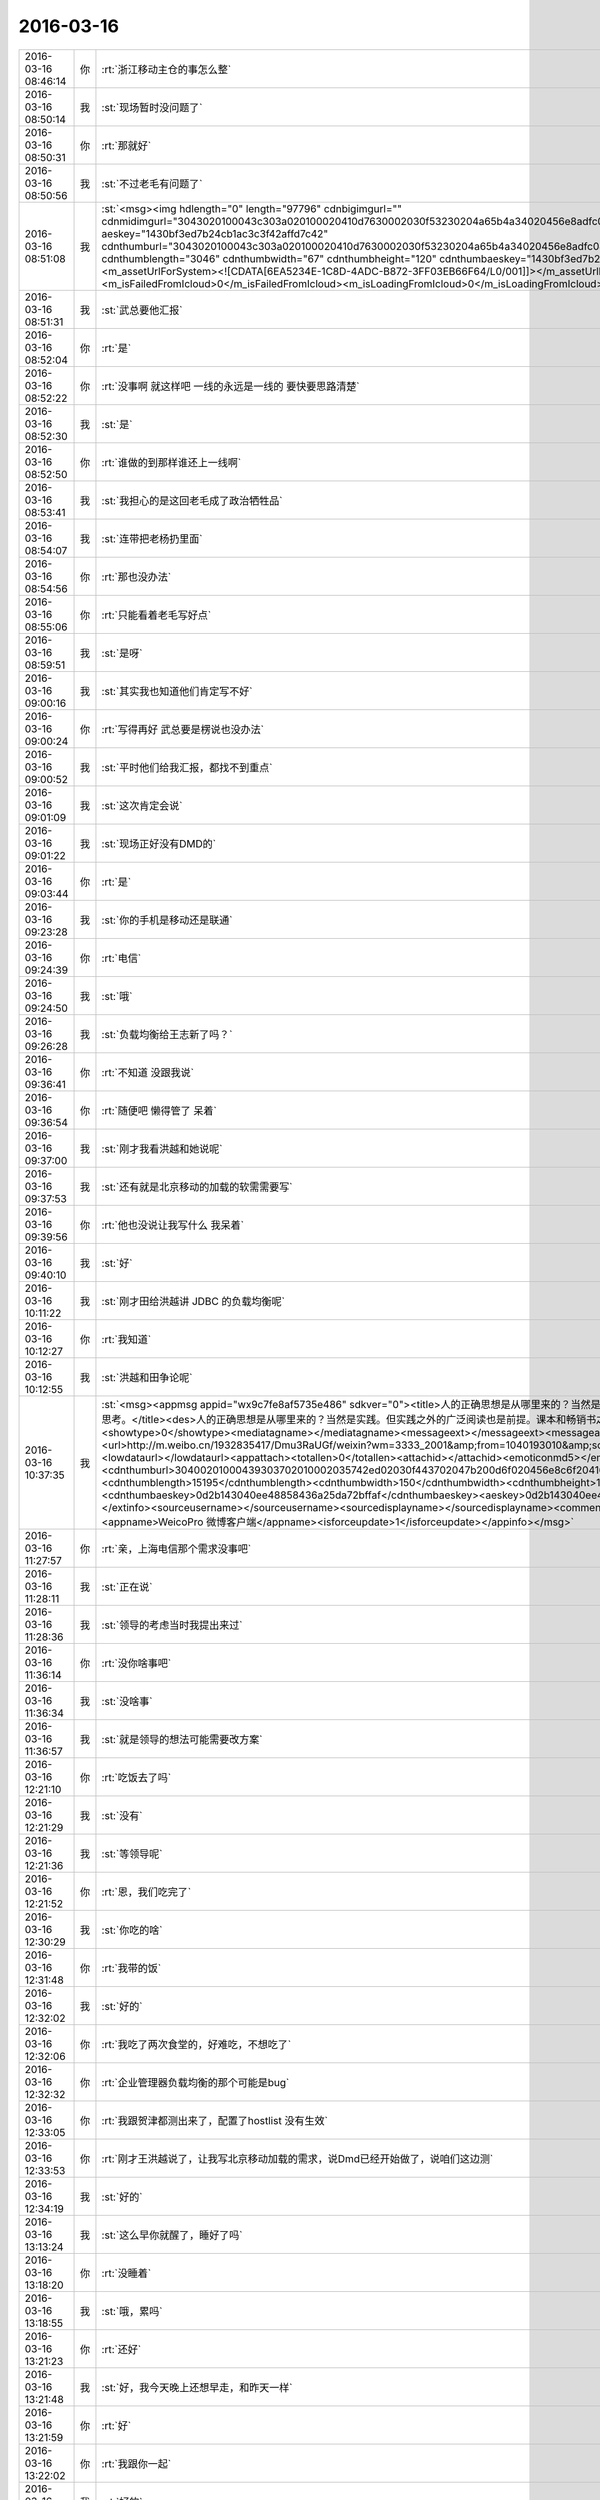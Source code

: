 2016-03-16
-------------

.. csv-table::
   :widths: 25, 1, 60

   2016-03-16 08:46:14,你,:rt:`浙江移动主仓的事怎么整`
   2016-03-16 08:50:14,我,:st:`现场暂时没问题了`
   2016-03-16 08:50:31,你,:rt:`那就好`
   2016-03-16 08:50:56,我,:st:`不过老毛有问题了`
   2016-03-16 08:51:08,我,:st:`<msg><img hdlength="0" length="97796" cdnbigimgurl="" cdnmidimgurl="3043020100043c303a020100020410d7630002030f53230204a65b4a34020456e8adfc04186c6968756939303937363534305f313435383038393436380201000201000400" aeskey="1430bf3ed7b24cb1ac3c3f42affd7c42" cdnthumburl="3043020100043c303a020100020410d7630002030f53230204a65b4a34020456e8adfc04186c6968756939303937363534305f313435383038393436380201000201000400" cdnthumblength="3046" cdnthumbwidth="67" cdnthumbheight="120" cdnthumbaeskey="1430bf3ed7b24cb1ac3c3f42affd7c42" encryver="1"/><commenturl></commenturl><MMAsset><m_assetUrlForSystem><![CDATA[6EA5234E-1C8D-4ADC-B872-3FF03EB66F64/L0/001]]></m_assetUrlForSystem><m_isNeedOriginImage>0</m_isNeedOriginImage><m_isFailedFromIcloud>0</m_isFailedFromIcloud><m_isLoadingFromIcloud>0</m_isLoadingFromIcloud></MMAsset></msg>`
   2016-03-16 08:51:31,我,:st:`武总要他汇报`
   2016-03-16 08:52:04,你,:rt:`是`
   2016-03-16 08:52:22,你,:rt:`没事啊 就这样吧 一线的永远是一线的 要快要思路清楚`
   2016-03-16 08:52:30,我,:st:`是`
   2016-03-16 08:52:50,你,:rt:`谁做的到那样谁还上一线啊`
   2016-03-16 08:53:41,我,:st:`我担心的是这回老毛成了政治牺牲品`
   2016-03-16 08:54:07,我,:st:`连带把老杨扔里面`
   2016-03-16 08:54:56,你,:rt:`那也没办法`
   2016-03-16 08:55:06,你,:rt:`只能看着老毛写好点`
   2016-03-16 08:59:51,我,:st:`是呀`
   2016-03-16 09:00:16,我,:st:`其实我也知道他们肯定写不好`
   2016-03-16 09:00:24,你,:rt:`写得再好 武总要是楞说也没办法`
   2016-03-16 09:00:52,我,:st:`平时他们给我汇报，都找不到重点`
   2016-03-16 09:01:09,我,:st:`这次肯定会说`
   2016-03-16 09:01:22,我,:st:`现场正好没有DMD的`
   2016-03-16 09:03:44,你,:rt:`是`
   2016-03-16 09:23:28,我,:st:`你的手机是移动还是联通`
   2016-03-16 09:24:39,你,:rt:`电信`
   2016-03-16 09:24:50,我,:st:`哦`
   2016-03-16 09:26:28,我,:st:`负载均衡给王志新了吗？`
   2016-03-16 09:36:41,你,:rt:`不知道 没跟我说`
   2016-03-16 09:36:54,你,:rt:`随便吧 懒得管了 呆着`
   2016-03-16 09:37:00,我,:st:`刚才我看洪越和她说呢`
   2016-03-16 09:37:53,我,:st:`还有就是北京移动的加载的软需需要写`
   2016-03-16 09:39:56,你,:rt:`他也没说让我写什么 我呆着`
   2016-03-16 09:40:10,我,:st:`好`
   2016-03-16 10:11:22,我,:st:`刚才田给洪越讲 JDBC 的负载均衡呢`
   2016-03-16 10:12:27,你,:rt:`我知道`
   2016-03-16 10:12:55,我,:st:`洪越和田争论呢`
   2016-03-16 10:37:35,我,:st:`<msg><appmsg appid="wx9c7fe8af5735e486"  sdkver="0"><title>人的正确思想是从哪里来的？当然是实践。但实践之外的广泛阅读也是前提。课本和畅销书之外，肚子里至少装一千本书，才有资本谈思考。</title><des>人的正确思想是从哪里来的？当然是实践。但实践之外的广泛阅读也是前提。课本和畅销书之外，肚子里至少装一千本书，才有资本谈思考。</des><action></action><type>5</type><showtype>0</showtype><mediatagname></mediatagname><messageext></messageext><messageaction></messageaction><content></content><contentattr>0</contentattr><url>http://m.weibo.cn/1932835417/Dmu3RaUGf/weixin?wm=3333_2001&amp;from=1040193010&amp;sourcetype=weixin&amp;isappinstalled=1</url><lowurl></lowurl><dataurl></dataurl><lowdataurl></lowdataurl><appattach><totallen>0</totallen><attachid></attachid><emoticonmd5></emoticonmd5><fileext></fileext><cdnthumburl>30400201000439303702010002035742ed02030f443702047b200d6f020456e8c6f20416677265656e3330303131365f313435383031363837370201000201000400</cdnthumburl><cdnthumblength>15195</cdnthumblength><cdnthumbwidth>150</cdnthumbwidth><cdnthumbheight>150</cdnthumbheight><cdnthumbaeskey>0d2b143040ee48858436a25da72bffaf</cdnthumbaeskey><aeskey>0d2b143040ee48858436a25da72bffaf</aeskey><encryver>0</encryver></appattach><extinfo></extinfo><sourceusername></sourceusername><sourcedisplayname></sourcedisplayname><commenturl></commenturl><thumburl></thumburl></appmsg><appinfo><version>0</version><appname>WeicoPro 微博客户端</appname><isforceupdate>1</isforceupdate></appinfo></msg>`
   2016-03-16 11:27:57,你,:rt:`亲，上海电信那个需求没事吧`
   2016-03-16 11:28:11,我,:st:`正在说`
   2016-03-16 11:28:36,我,:st:`领导的考虑当时我提出来过`
   2016-03-16 11:36:14,你,:rt:`没你啥事吧`
   2016-03-16 11:36:34,我,:st:`没啥事`
   2016-03-16 11:36:57,我,:st:`就是领导的想法可能需要改方案`
   2016-03-16 12:21:10,你,:rt:`吃饭去了吗`
   2016-03-16 12:21:29,我,:st:`没有`
   2016-03-16 12:21:36,我,:st:`等领导呢`
   2016-03-16 12:21:52,你,:rt:`恩，我们吃完了`
   2016-03-16 12:30:29,我,:st:`你吃的啥`
   2016-03-16 12:31:48,你,:rt:`我带的饭`
   2016-03-16 12:32:02,我,:st:`好的`
   2016-03-16 12:32:06,你,:rt:`我吃了两次食堂的，好难吃，不想吃了`
   2016-03-16 12:32:32,你,:rt:`企业管理器负载均衡的那个可能是bug`
   2016-03-16 12:33:05,你,:rt:`我跟贺津都测出来了，配置了hostlist 没有生效`
   2016-03-16 12:33:53,你,:rt:`刚才王洪越说了，让我写北京移动加载的需求，说Dmd已经开始做了，说咱们这边测`
   2016-03-16 12:34:19,我,:st:`好的`
   2016-03-16 13:13:24,我,:st:`这么早你就醒了，睡好了吗`
   2016-03-16 13:18:20,你,:rt:`没睡着`
   2016-03-16 13:18:55,我,:st:`哦，累吗`
   2016-03-16 13:21:23,你,:rt:`还好`
   2016-03-16 13:21:48,我,:st:`好，我今天晚上还想早走，和昨天一样`
   2016-03-16 13:21:59,你,:rt:`好`
   2016-03-16 13:22:02,你,:rt:`我跟你一起`
   2016-03-16 13:22:40,我,:st:`好的`
   2016-03-16 13:41:45,我,:st:`北京移动加载负载均衡不是需求`
   2016-03-16 13:42:59,你,:rt:`哦，我看需求单上有`
   2016-03-16 13:43:12,你,:rt:`就问问怎么个情况，转成问题了吗`
   2016-03-16 13:43:24,你,:rt:`你还没吃饭呐？`
   2016-03-16 13:44:19,我,:st:`没有，饭还没到`
   2016-03-16 13:49:12,我,:st:`这个当初设计的目的是为了解决有 gcluster 宕机时无法进行加载的问题`
   2016-03-16 13:49:54,我,:st:`加载消耗的 gcluster 资源非常少`
   2016-03-16 13:50:06,我,:st:`没有必要进行负载均衡`
   2016-03-16 13:51:22,你,:rt:`那现场提的这个问题怎么回事 不是gcluster分去了资源？`
   2016-03-16 13:53:10,我,:st:`这是他们想当然了`
   2016-03-16 13:53:28,你,:rt:`好`
   2016-03-16 14:11:57,你,:rt:`怎么了`
   2016-03-16 14:12:23,我,:st:`老毛把我们内部实现的细节都说出去了`
   2016-03-16 14:12:32,你,:rt:`谁说的`
   2016-03-16 14:12:42,我,:st:`你的邮件里面`
   2016-03-16 14:12:43,你,:rt:`是我给你的邮件看出来的吗`
   2016-03-16 14:12:48,我,:st:`是`
   2016-03-16 14:12:56,我,:st:`杨海平写的`
   2016-03-16 14:12:57,你,:rt:`这个邮件是给内部人员看的吧`
   2016-03-16 14:13:17,你,:rt:`是汇报现场任务的啊 杨也是自己人吧`
   2016-03-16 14:13:32,我,:st:`武总以前特别强调过，技术细节在现场不允许说`
   2016-03-16 14:13:53,我,:st:`汇报现场任务不需要这些细节`
   2016-03-16 14:14:15,你,:rt:`描述现场问题不需要吗？`
   2016-03-16 14:14:22,你,:rt:`你别发火了`
   2016-03-16 14:14:24,我,:st:`技术细节要控制在研发内部`
   2016-03-16 14:14:34,你,:rt:`好像我整事似得`
   2016-03-16 14:14:41,你,:rt:`恩 是`
   2016-03-16 14:14:52,我,:st:`我担心的是杨海平直接向武总汇报，武总追究这件事情`
   2016-03-16 14:15:12,我,:st:`你没事，他们不知道我是从哪得到的消息`
   2016-03-16 14:15:13,你,:rt:`恩 是够细的`
   2016-03-16 14:15:19,我,:st:`我也不会让他们知道`
   2016-03-16 14:15:33,你,:rt:`我不是说我的事 我是觉得是我给你添堵了`
   2016-03-16 14:16:39,我,:st:`错了， 我得谢谢你`
   2016-03-16 14:16:50,我,:st:`要不是你，我都不知道这件事情`
   2016-03-16 14:17:11,我,:st:`等武总去质问老杨的时候，我就太被动了`
   2016-03-16 14:17:53,我,:st:`而且现在我知道了，我就可以让老毛不要再说了，亡羊补牢`
   2016-03-16 14:18:11,我,:st:`否则还不知道会是什么样子呢`
   2016-03-16 14:18:12,你,:rt:`你是觉得这个邮件虽然是杨海平发的 但很明显内容是研发的才知道的 而研发的只有老毛在 所以是老毛说出去的`
   2016-03-16 14:18:31,你,:rt:`说实话 我都看不懂`
   2016-03-16 14:18:58,我,:st:`不是，现场还有陈鹏，我希望你他说的，我让旭明联系老毛了，老毛承认是他说的`
   2016-03-16 14:19:21,我,:st:`blacklog，zmq 这些都是研发才明白的东西`
   2016-03-16 14:19:56,我,:st:`杨海平肯定不知道，而且我怀疑这个邮件就是老毛起草的`
   2016-03-16 14:20:19,我,:st:`如果是这样，老毛就是让人当枪使了`
   2016-03-16 14:21:01,你,:rt:`我觉得是`
   2016-03-16 14:21:22,我,:st:`从某种角度说，杨海平和咱们开发中心是有利益冲突的`
   2016-03-16 14:21:36,我,:st:`其实这个需求当初老杨是不想做的`
   2016-03-16 14:21:52,你,:rt:`哪个需求`
   2016-03-16 14:21:57,你,:rt:`我大致想明白了`
   2016-03-16 14:22:06,我,:st:`结果是咱们自己人给人家提供炮弹了`
   2016-03-16 14:22:15,我,:st:`就是1对1的需求`
   2016-03-16 14:22:21,你,:rt:`没事啊 下次长记性`
   2016-03-16 14:22:44,我,:st:`前两天晨会老杨说这个要现场提供必要性`
   2016-03-16 14:22:55,我,:st:`今天老杨就说不行就做吧`
   2016-03-16 14:23:12,我,:st:`你就知道老杨肯定有压力了`
   2016-03-16 14:29:28,你,:rt:`我怎么觉得他这个邮件中写的东西不对呢`
   2016-03-16 14:33:39,我,:st:`问出来了`
   2016-03-16 14:33:53,你,:rt:`啥？`
   2016-03-16 14:34:38,我,:st:`老杨让现场给必要性，杨海平让老毛写的`
   2016-03-16 14:34:52,我,:st:`自己打自己脸`
   2016-03-16 14:35:14,你,:rt:`那谁知道啊`
   2016-03-16 14:35:18,你,:rt:`你别怪老毛了`
   2016-03-16 14:35:24,我,:st:`为啥`
   2016-03-16 14:35:39,你,:rt:`我觉得老毛可怜`
   2016-03-16 14:35:40,你,:rt:`没啥`
   2016-03-16 14:35:51,我,:st:`他太老实`
   2016-03-16 14:36:02,我,:st:`老实到好坏不分`
   2016-03-16 14:36:22,我,:st:`可怜之人必有可恨之处`
   2016-03-16 14:36:31,我,:st:`说的就是这个道理`
   2016-03-16 14:36:38,你,:rt:`你说dispcli个数多 会报timeout 但跟连接数有什么关系啊`
   2016-03-16 14:36:51,我,:st:`不是这样的`
   2016-03-16 14:37:04,我,:st:`是他写的东西太技术化了`
   2016-03-16 14:37:10,你,:rt:`当前dispserver版本listen的连接队列backlog大小是100，当并发连接数大于100的时候，超过的连接会被拒绝，有可能导致get_connect超时，因此需要限制dispserver和dispcli的1对1连接。`
   2016-03-16 14:37:29,我,:st:`对，其实最后一句是错的`
   2016-03-16 14:38:03,我,:st:`如果最后一句对，我们给上海做的就错了`
   2016-03-16 14:38:23,我,:st:`但是，这都是我们自己人说的`
   2016-03-16 14:38:25,你,:rt:`这个不是因为 。。。因此的关系啊`
   2016-03-16 14:38:34,你,:rt:`你过来给我说说呗`
   2016-03-16 14:56:49,我,:st:`过去和你说就是比打字强很多`
   2016-03-16 15:04:30,我,:st:`你还要忙什么？`
   2016-03-16 15:05:15,你,:rt:`没什么了`
   2016-03-16 15:18:20,我,:st:`我也没事了`
   2016-03-16 15:18:32,我,:st:`你想聊天吗`
   2016-03-16 16:19:24,你,:rt:`困死了`
   2016-03-16 16:20:11,我,:st:`哦，睡会吧`
   2016-03-16 16:21:00,你,:rt:`睡不着`
   2016-03-16 16:21:03,你,:rt:`聊天啊吧`
   2016-03-16 16:21:16,我,:st:`好`
   2016-03-16 16:21:32,你,:rt:`聊聊傲骨贤妻`
   2016-03-16 16:21:40,你,:rt:`第一季看完了`
   2016-03-16 16:21:45,你,:rt:`把我心疼的啊`
   2016-03-16 16:21:53,我,:st:`怎么了`
   2016-03-16 16:23:00,你,:rt:`你看will表白的时机`
   2016-03-16 16:23:02,你,:rt:`哎`
   2016-03-16 16:23:12,我,:st:`是`
   2016-03-16 16:23:31,我,:st:`接着看吧，后面还有更精彩的`
   2016-03-16 16:23:32,你,:rt:`你让你们组的写那么教训总结是啥意思啊`
   2016-03-16 16:23:41,你,:rt:`我就说你放不下吧`
   2016-03-16 16:23:42,你,:rt:`哈哈`
   2016-03-16 16:23:54,你,:rt:`你觉得他们会写成啥样`
   2016-03-16 16:23:56,我,:st:`不是，我是让他们自己总结`
   2016-03-16 16:24:03,你,:rt:`到时候给我看看呗`
   2016-03-16 16:24:08,我,:st:`啥样都有`
   2016-03-16 16:24:23,我,:st:`看情况吧，要是他们发邮件，我就给你`
   2016-03-16 16:24:28,你,:rt:`我觉得你太聪明了 跟我一样`
   2016-03-16 16:24:31,你,:rt:`哈哈`
   2016-03-16 16:24:44,我,:st:`怎么聪明了`
   2016-03-16 16:25:09,你,:rt:`两点`
   2016-03-16 16:25:47,你,:rt:`通过他们写总结 最明显的就是你可以看出来 谁听进你说的话 谁没听`
   2016-03-16 16:25:58,你,:rt:`还有就是大致掌握到什么程度`
   2016-03-16 16:26:36,你,:rt:`比如谁的大局观好点 谁总是关注细节`
   2016-03-16 16:26:44,我,:st:`是`
   2016-03-16 16:26:49,你,:rt:`我是不是猜错了？[惊恐]`
   2016-03-16 16:26:57,我,:st:`没有`
   2016-03-16 16:27:24,你,:rt:`你可以把他们写的总结看完群发了`
   2016-03-16 16:27:35,你,:rt:`对比下大家看问题的高度`
   2016-03-16 16:27:36,我,:st:`哈哈`
   2016-03-16 16:27:55,我,:st:`我原来是想统一讲的`
   2016-03-16 16:28:07,你,:rt:`你看看人家杨丽英 就知道啥叫统筹规划 你看看你 就知道整你那点破事`
   2016-03-16 16:28:09,你,:rt:`哈哈`
   2016-03-16 16:28:19,我,:st:`？`
   2016-03-16 16:28:22,你,:rt:`是不是又想一块去了`
   2016-03-16 16:28:25,我,:st:`没看懂`
   2016-03-16 16:28:27,你,:rt:`我举例呢`
   2016-03-16 16:28:40,我,:st:`我知道`
   2016-03-16 16:28:41,你,:rt:`我就说你群发完 然后开会`
   2016-03-16 16:28:51,你,:rt:`就说 看出差别来了嘛？`
   2016-03-16 16:29:03,我,:st:`我当然不能那么说了`
   2016-03-16 16:29:12,我,:st:`记住了`
   2016-03-16 16:29:16,你,:rt:`哎 这事吧 也得换个角度说`
   2016-03-16 16:29:19,我,:st:`管理人的时候`
   2016-03-16 16:29:24,你,:rt:`恩`
   2016-03-16 16:29:30,我,:st:`千万别说谁比谁好`
   2016-03-16 16:29:32,你,:rt:`记住`
   2016-03-16 16:29:37,我,:st:`这是拆自己的台`
   2016-03-16 16:29:39,你,:rt:`恩恩 知道`
   2016-03-16 16:29:52,你,:rt:`为啥啊`
   2016-03-16 16:30:11,我,:st:`这是一个 team，所有人应该一心`
   2016-03-16 16:30:15,你,:rt:`有好的有坏的 不是应该表扬好的吗 还是批评坏的`
   2016-03-16 16:30:19,你,:rt:`恩`
   2016-03-16 16:30:29,我,:st:`这么说就破坏了团队`
   2016-03-16 16:30:45,我,:st:`只能把他们都和我比`
   2016-03-16 16:30:55,我,:st:`不能在他们之间直接比`
   2016-03-16 16:31:02,你,:rt:`恩`
   2016-03-16 16:31:06,你,:rt:`记住了、`
   2016-03-16 16:31:26,我,:st:`你需要的是一个团队，而不是某一个人`
   2016-03-16 16:32:01,你,:rt:`恩 明白了`
   2016-03-16 16:34:22,你,:rt:`你觉得东海带你行吗？`
   2016-03-16 16:34:40,我,:st:`不行`
   2016-03-16 16:35:00,我,:st:`这次送测结束后，我就打算调整一下`
   2016-03-16 16:35:04,你,:rt:`他比番薯呢`
   2016-03-16 16:35:35,我,:st:`半斤八两`
   2016-03-16 16:36:11,你,:rt:`东海对信息是不是特别不敏感`
   2016-03-16 16:36:36,你,:rt:`跟你差好多 你觉得这个能带出来吗？`
   2016-03-16 16:36:41,我,:st:`其实不是`
   2016-03-16 16:36:47,你,:rt:`是格局`
   2016-03-16 16:36:52,你,:rt:`不够高？`
   2016-03-16 16:37:06,我,:st:`我觉得是他以前太久没有正式干过研发了`
   2016-03-16 16:37:30,我,:st:`他闲的时间太长了`
   2016-03-16 16:37:31,你,:rt:`个人能力还是有的吧 统筹上差点`
   2016-03-16 16:37:52,我,:st:`是，因为他太久没干，都不知道怎么干了`
   2016-03-16 16:38:03,我,:st:`就知道盯着细节`
   2016-03-16 16:38:30,你,:rt:`我觉得在东海那所有事都是串行的 在他的脑子里`
   2016-03-16 16:38:52,你,:rt:`今天早上他又各处救火了`
   2016-03-16 16:39:01,你,:rt:`每次看到这个我都觉得好玩`
   2016-03-16 16:39:17,我,:st:`是`
   2016-03-16 16:51:36,你,:rt:`干嘛呢`
   2016-03-16 16:51:52,你,:rt:`洪越让我写北京移动的软需了`
   2016-03-16 16:52:05,你,:rt:`我又开始写软需了 心情超好`
   2016-03-16 16:52:09,我,:st:`没事，和耿大姐聊天`
   2016-03-16 16:52:12,我,:st:`好的`
   2016-03-16 16:52:18,你,:rt:`别聊了`
   2016-03-16 16:52:32,我,:st:`我也不想`
   2016-03-16 17:04:14,你,:rt:`王洪越让王志新写负载均衡的那个了 让我把邮件转给她`
   2016-03-16 17:04:37,我,:st:`好`
   2016-03-16 17:15:05,我,:st:`唉，又开会`
   2016-03-16 17:15:16,你,:rt:`H3C？`
   2016-03-16 17:17:08,我,:st:`不是，江苏农信`
   2016-03-16 17:20:14,你,:rt:`那三个需求的事啊？`
   2016-03-16 18:07:50,你,:rt:`正不想管呢`
   2016-03-16 18:07:51,你,:rt:`不让我追负载均衡的这个最好`
   2016-03-16 18:08:05,我,:st:`好`
   2016-03-16 18:19:05,你,:rt:`不说话了？`
   2016-03-16 18:19:27,我,:st:`正在忙`
   2016-03-16 18:23:07,我,:st:`好了，邮件发出去了`
   2016-03-16 18:46:17,你,:rt:`我想走了`
   2016-03-16 18:46:23,你,:rt:`你走不走`
   2016-03-16 18:46:35,我,:st:`走`
   2016-03-16 18:50:55,你,:rt:`快点出来，电梯来了`
   2016-03-16 18:52:04,你,:rt:`不等你了，走了`
   2016-03-16 18:52:35,你,:rt:`我在车里等你`
   2016-03-16 18:53:12,我,:st:`好的`
   2016-03-16 18:53:24,我,:st:`严丹和我一起走`
   2016-03-16 18:54:04,你,:rt:`啊？我想绕道走`
   2016-03-16 18:54:17,你,:rt:`他会主动送你吗？`
   2016-03-16 18:54:42,我,:st:`没事`
   2016-03-16 18:55:01,你,:rt:`我不想走那边，`
   2016-03-16 18:55:07,你,:rt:`太多树枝了`
   2016-03-16 18:55:18,我,:st:`好的`
   2016-03-16 18:55:27,你,:rt:`我自己绕道走`
   2016-03-16 18:55:47,我,:st:`下来了`
   2016-03-16 18:55:49,你,:rt:`你跟我一起出来多好`
   2016-03-16 18:55:57,你,:rt:`还能散散步`
   2016-03-16 18:56:20,我,:st:`我去追你`
   2016-03-16 18:56:56,你,:rt:`别了，你走吧，我都到这个门口了，`
   2016-03-16 18:57:03,我,:st:`我已经拐弯了`
   2016-03-16 18:57:06,你,:rt:`西边的门口`
   2016-03-16 18:57:24,我,:st:`你等我`
   2016-03-16 18:58:00,你,:rt:`好，我走慢点，我看到严丹的车了`
   2016-03-16 18:58:11,你,:rt:`没看到你`
   2016-03-16 18:58:29,我,:st:`哦，我到西门了`
   2016-03-16 18:58:47,你,:rt:`<msg><voicemsg endflag="1" cancelflag="0" forwardflag="0" voiceformat="4" voicelength="3420" length="6660" bufid="504620994831974785" clientmsgid="495196f47d87afee7cd3edcbbf542f54wangxuesong73274_1458125925" fromusername="lihui9097" /></msg>`
   2016-03-16 18:58:55,你,:rt:`<msg><voicemsg endflag="1" cancelflag="0" forwardflag="0" voiceformat="4" voicelength="4680" length="8710" bufid="650240259187278182" clientmsgid="495196f47d87afee7cd3edcbbf542f54wangxuesong73275_1458125931" fromusername="lihui9097" /></msg>`
   2016-03-16 18:58:57,我,:st:`错了，东门`
   2016-03-16 18:59:29,你,:rt:`<msg><voicemsg endflag="1" cancelflag="0" forwardflag="0" voiceformat="4" voicelength="4440" length="8590" bufid="648525351757349214" clientmsgid="495196f47d87afee7cd3edcbbf542f54wangxuesong73277_1458125966" fromusername="lihui9097" /></msg>`
   2016-03-16 18:59:35,我,:st:`你去车那吧，我应该比你快`
   2016-03-16 18:59:38,你,:rt:`<msg><voicemsg endflag="1" cancelflag="0" forwardflag="0" voiceformat="4" voicelength="4160" length="8259" bufid="648892824869732707" clientmsgid="495196f47d87afee7cd3edcbbf542f54wangxuesong73278_1458125975" fromusername="lihui9097" /></msg>`
   2016-03-16 18:59:49,你,:rt:`<msg><voicemsg endflag="1" cancelflag="0" forwardflag="0" voiceformat="4" voicelength="5160" length="10161" bufid="723975063600300430" clientmsgid="495196f47d87afee7cd3edcbbf542f54wangxuesong73280_1458125984" fromusername="lihui9097" /></msg>`
   2016-03-16 18:59:55,你,:rt:`<msg><voicemsg endflag="1" cancelflag="0" forwardflag="0" voiceformat="4" voicelength="2800" length="5106" bufid="432736140337086905" clientmsgid="495196f47d87afee7cd3edcbbf542f54wangxuesong73281_1458125993" fromusername="lihui9097" /></msg>`
   2016-03-16 19:00:08,你,:rt:`<msg><voicemsg endflag="1" cancelflag="0" forwardflag="0" voiceformat="4" voicelength="2840" length="5432" bufid="435695450381484493" clientmsgid="495196f47d87afee7cd3edcbbf542f54wangxuesong73282_1458126005" fromusername="lihui9097" /></msg>`
   2016-03-16 19:00:25,你,:rt:`<msg><voicemsg endflag="1" cancelflag="0" forwardflag="0" voiceformat="4" voicelength="6940" length="13787" bufid="1011416806736593212" clientmsgid="495196f47d87afee7cd3edcbbf542f54wangxuesong73283_1458126019" fromusername="lihui9097" /></msg>`
   2016-03-16 19:00:26,我,:st:`东门比西门近`
   2016-03-16 19:00:40,你,:rt:`<msg><voicemsg endflag="1" cancelflag="0" forwardflag="0" voiceformat="4" voicelength="3240" length="5837" bufid="433013810241470927" clientmsgid="495196f47d87afee7cd3edcbbf542f54wangxuesong73285_1458126038" fromusername="lihui9097" /></msg>`
   2016-03-16 19:01:43,我,:st:`我到了`